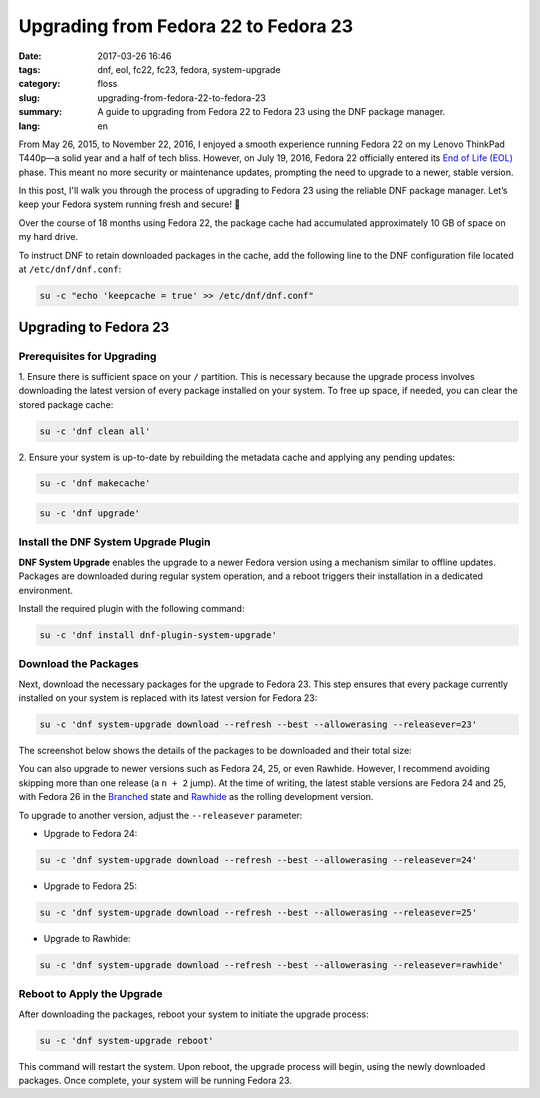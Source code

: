 Upgrading from Fedora 22 to Fedora 23
#####################################

:date: 2017-03-26 16:46
:tags: dnf, eol, fc22, fc23, fedora, system-upgrade
:category: floss
:slug: upgrading-from-fedora-22-to-fedora-23
:summary: A guide to upgrading from Fedora 22 to Fedora 23 using the DNF package manager.
:lang: en

From May 26, 2015, to November 22, 2016, I enjoyed a smooth experience running
Fedora 22 on my Lenovo ThinkPad T440p—a solid year and a half of tech bliss.
However, on July 19, 2016, Fedora 22 officially entered its `End of Life (EOL)
<https://fedoraproject.org/wiki/End_of_life>`_ phase. This meant no more
security or maintenance updates, prompting the need to upgrade to a newer,
stable version.

In this post, I'll walk you through the process of upgrading to Fedora 23 using
the reliable DNF package manager. Let’s keep your Fedora system running fresh
and secure! 🚀

.. TEASER_END

Over the course of 18 months using Fedora 22, the package cache had accumulated
approximately 10 GB of space on my hard drive.

.. image:: {filename}/images/fc22_to_fc23/screenshot_from_2016-11-22_16-05-06.png
   :align: center
   :alt: A year and a half of packages stored in the DNF cache

To instruct DNF to retain downloaded packages in the cache, add the following
line to the DNF configuration file located at ``/etc/dnf/dnf.conf``:

.. code-block:: console

    su -c "echo 'keepcache = true' >> /etc/dnf/dnf.conf"

Upgrading to Fedora 23
======================

Prerequisites for Upgrading
---------------------------

1. Ensure there is sufficient space on your ``/`` partition. This is necessary
because the upgrade process involves downloading the latest version of every
package installed on your system. To free up space, if needed, you can clear
the stored package cache:

.. code-block:: console

   su -c 'dnf clean all'

2. Ensure your system is up-to-date by rebuilding the metadata cache and
applying any pending updates:

.. code-block:: console

   su -c 'dnf makecache'

.. image:: {filename}/images/fc22_to_fc23/screenshot_from_2016-11-22_17-23-27.png
   :align: center
   :alt: Rebuilding the package cache

.. code-block:: console

   su -c 'dnf upgrade'

Install the DNF System Upgrade Plugin
-------------------------------------

**DNF System Upgrade** enables the upgrade to a newer Fedora version using a
mechanism similar to offline updates. Packages are downloaded during regular
system operation, and a reboot triggers their installation in a dedicated
environment.

Install the required plugin with the following command:

.. code-block:: console

   su -c 'dnf install dnf-plugin-system-upgrade'

Download the Packages
---------------------

Next, download the necessary packages for the upgrade to Fedora 23. This step
ensures that every package currently installed on your system is replaced with
its latest version for Fedora 23:

.. code-block:: console

   su -c 'dnf system-upgrade download --refresh --best --allowerasing --releasever=23'

The screenshot below shows the details of the packages to be downloaded and
their total size:

.. image:: {filename}/images/fc22_to_fc23/screenshot_from_2016-11-22_17-34-42.png
   :align: center
   :alt: DNF downloading packages for the upgrade

You can also upgrade to newer versions such as Fedora 24, 25, or even Rawhide.
However, I recommend avoiding skipping more than one release (a ``n + 2``
jump). At the time of writing, the latest stable versions are Fedora 24 and 25,
with Fedora 26 in the `Branched
<https://fedoraproject.org/wiki/Releases/Branched>`_ state and `Rawhide
<https://fedoraproject.org/wiki/Releases/Rawhide>`_ as the rolling development
version.

To upgrade to another version, adjust the ``--releasever`` parameter:

- Upgrade to Fedora 24:

.. code-block:: console

   su -c 'dnf system-upgrade download --refresh --best --allowerasing --releasever=24'

- Upgrade to Fedora 25:

.. code-block:: console

   su -c 'dnf system-upgrade download --refresh --best --allowerasing --releasever=25'

- Upgrade to Rawhide:

.. code-block:: console

   su -c 'dnf system-upgrade download --refresh --best --allowerasing --releasever=rawhide'

Reboot to Apply the Upgrade
---------------------------

After downloading the packages, reboot your system to initiate the upgrade
process:

.. code-block:: console

   su -c 'dnf system-upgrade reboot'

This command will restart the system. Upon reboot, the upgrade process will
begin, using the newly downloaded packages. Once complete, your system will be
running Fedora 23.
